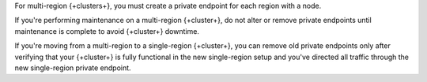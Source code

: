 For multi-region {+clusters+}, you must create a 
private endpoint for each region with a node. 

If you're performing maintenance on a multi-region {+cluster+}, do not
alter or remove private endpoints until maintenance is complete to
avoid {+cluster+} downtime.

If you're moving from a multi-region to a single-region {+cluster+}, 
you can remove old private endpoints only after verifying that your {+cluster+}
is fully functional in the new single-region setup and you've directed all traffic
through the new single-region private endpoint.
